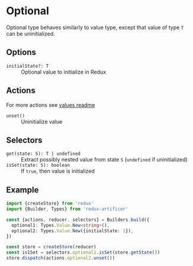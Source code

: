 * Optional
Optional type behaves similarly to value type, except that value of type =T= can be uninitialized.

** Options
- =initialState?: T= :: Optional value to initialize in Redux

** Actions
For more actions see [[../value/README.org#actions][values readme]]
- =unset()= :: Uninitialize value

** Selectors
- =get(state: S): T | undefined= :: Extract possibly nested value from state =S= (=undefined= if uninitialized)
- =isSet(state: S): boolean= :: If =true=, then value is initialized

** Example
#+BEGIN_SRC typescript
import {createStore} from 'redux'
import {Builder, Types} from 'redux-artificer'

const {actions, reducer, selectors} = Builders.build({
  optional1: Types.Value.New<string>(),
  optional2: Types.Value.New({initialState: 1}),
})

const store = createStore(reducer)
const is1Set = selectors.optional1.isSet(store.getState())
store.dispatch(actions.optional2.unset())
#+END_SRC
